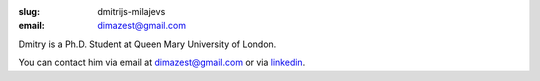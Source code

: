 :slug: dmitrijs-milajevs
:email: dimazest@gmail.com

Dmitry is a Ph.D. Student at Queen Mary University of London.

You can contact him via email at `dimazest@gmail.com <dimazest@gmail.com>`_
or via `linkedin <http://www.linkedin.com/in/dmitrijsmilajevs>`_.
